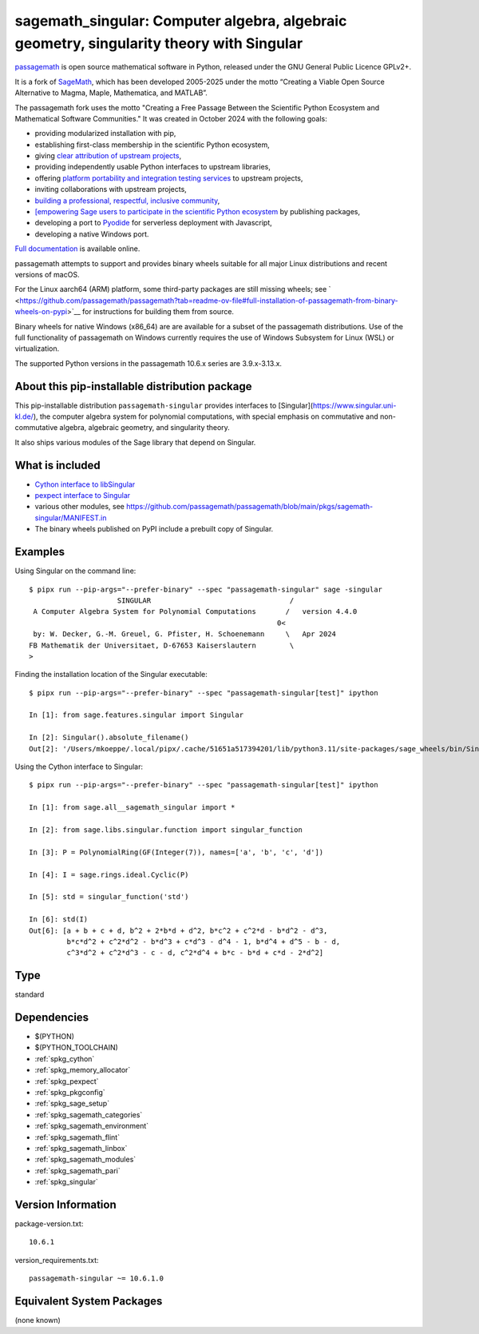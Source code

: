 .. _spkg_sagemath_singular:

==========================================================================================================================
sagemath_singular: Computer algebra, algebraic geometry, singularity theory with Singular
==========================================================================================================================

`passagemath <https://github.com/passagemath/passagemath>`__ is open
source mathematical software in Python, released under the GNU General
Public Licence GPLv2+.

It is a fork of `SageMath <https://www.sagemath.org/>`__, which has been
developed 2005-2025 under the motto “Creating a Viable Open Source
Alternative to Magma, Maple, Mathematica, and MATLAB”.

The passagemath fork uses the motto "Creating a Free Passage Between the
Scientific Python Ecosystem and Mathematical Software Communities."
It was created in October 2024 with the following goals:

-  providing modularized installation with pip,
-  establishing first-class membership in the scientific Python
   ecosystem,
-  giving `clear attribution of upstream
   projects <https://groups.google.com/g/sage-devel/c/6HO1HEtL1Fs/m/G002rPGpAAAJ>`__,
-  providing independently usable Python interfaces to upstream
   libraries,
-  offering `platform portability and integration testing
   services <https://github.com/passagemath/passagemath/issues/704>`__
   to upstream projects,
-  inviting collaborations with upstream projects,
-  `building a professional, respectful, inclusive
   community <https://groups.google.com/g/sage-devel/c/xBzaINHWwUQ>`__,
-  `[empowering Sage users to participate in the scientific Python ecosystem
   <https://github.com/passagemath/passagemath/issues/248](https://github.com/passagemath/passagemath/issues/248)https://github.com/passagemath/passagemath/issues/248>`__ by publishing packages,
-  developing a port to `Pyodide <https://pyodide.org/en/stable/>`__ for
   serverless deployment with Javascript,
-  developing a native Windows port.

`Full documentation <https://doc.sagemath.org/html/en/index.html>`__ is
available online.

passagemath attempts to support and provides binary wheels suitable for
all major Linux distributions and recent versions of macOS.

For the Linux aarch64 (ARM) platform, some third-party packages are still missing wheels;
see ` <https://github.com/passagemath/passagemath?tab=readme-ov-file#full-installation-of-passagemath-from-binary-wheels-on-pypi>`__
for instructions for building them from source.

Binary wheels for native Windows (x86_64) are are available for a subset of
the passagemath distributions. Use of the full functionality of passagemath
on Windows currently requires the use of Windows Subsystem for Linux (WSL)
or virtualization.

The supported Python versions in the passagemath 10.6.x series are 3.9.x-3.13.x.


About this pip-installable distribution package
-----------------------------------------------

This pip-installable distribution ``passagemath-singular``
provides interfaces to [Singular](https://www.singular.uni-kl.de/),
the computer algebra system for polynomial computations, with
special emphasis on commutative and non-commutative algebra, algebraic
geometry, and singularity theory.

It also ships various modules of the Sage library that depend on Singular.


What is included
----------------

- `Cython interface to libSingular <https://doc.sagemath.org/html/en/reference/libs/index.html#libsingular>`_

- `pexpect interface to Singular <https://doc.sagemath.org/html/en/reference/interfaces/sage/interfaces/singular.html>`_

- various other modules, see https://github.com/passagemath/passagemath/blob/main/pkgs/sagemath-singular/MANIFEST.in

- The binary wheels published on PyPI include a prebuilt copy of Singular.


Examples
--------

Using Singular on the command line::

    $ pipx run --pip-args="--prefer-binary" --spec "passagemath-singular" sage -singular
                         SINGULAR                                 /
     A Computer Algebra System for Polynomial Computations       /   version 4.4.0
                                                               0<
     by: W. Decker, G.-M. Greuel, G. Pfister, H. Schoenemann     \   Apr 2024
    FB Mathematik der Universitaet, D-67653 Kaiserslautern        \
    >

Finding the installation location of the Singular executable::

    $ pipx run --pip-args="--prefer-binary" --spec "passagemath-singular[test]" ipython

    In [1]: from sage.features.singular import Singular

    In [2]: Singular().absolute_filename()
    Out[2]: '/Users/mkoeppe/.local/pipx/.cache/51651a517394201/lib/python3.11/site-packages/sage_wheels/bin/Singular'

Using the Cython interface to Singular::

    $ pipx run --pip-args="--prefer-binary" --spec "passagemath-singular[test]" ipython

    In [1]: from sage.all__sagemath_singular import *

    In [2]: from sage.libs.singular.function import singular_function

    In [3]: P = PolynomialRing(GF(Integer(7)), names=['a', 'b', 'c', 'd'])

    In [4]: I = sage.rings.ideal.Cyclic(P)

    In [5]: std = singular_function('std')

    In [6]: std(I)
    Out[6]: [a + b + c + d, b^2 + 2*b*d + d^2, b*c^2 + c^2*d - b*d^2 - d^3,
             b*c*d^2 + c^2*d^2 - b*d^3 + c*d^3 - d^4 - 1, b*d^4 + d^5 - b - d,
             c^3*d^2 + c^2*d^3 - c - d, c^2*d^4 + b*c - b*d + c*d - 2*d^2]

Type
----

standard


Dependencies
------------

- $(PYTHON)
- $(PYTHON_TOOLCHAIN)
- :ref:`spkg_cython`
- :ref:`spkg_memory_allocator`
- :ref:`spkg_pexpect`
- :ref:`spkg_pkgconfig`
- :ref:`spkg_sage_setup`
- :ref:`spkg_sagemath_categories`
- :ref:`spkg_sagemath_environment`
- :ref:`spkg_sagemath_flint`
- :ref:`spkg_sagemath_linbox`
- :ref:`spkg_sagemath_modules`
- :ref:`spkg_sagemath_pari`
- :ref:`spkg_singular`

Version Information
-------------------

package-version.txt::

    10.6.1

version_requirements.txt::

    passagemath-singular ~= 10.6.1.0


Equivalent System Packages
--------------------------

(none known)


